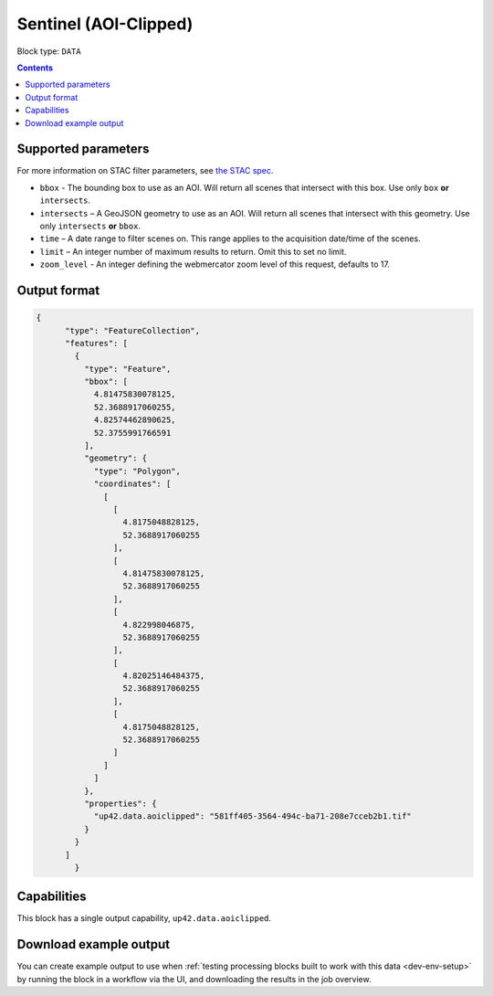 .. _sentinelhub-landsat8-aoiclipped-block:

Sentinel (AOI-Clipped)
======================

Block type: ``DATA``

.. contents::


Supported parameters
--------------------

For more information on STAC filter parameters, see
`the STAC spec <https://github.com/radiantearth/stac-spec/blob/master/api-spec/filters.md>`_.

* ``bbox`` - The bounding box to use as an AOI. Will return all scenes that intersect with this box. Use only ``box``
  **or** ``intersects``.
* ``intersects`` – A GeoJSON geometry to use as an AOI. Will return all scenes that intersect with this geometry. Use
  only ``intersects`` **or** ``bbox``.
* ``time`` – A date range to filter scenes on. This range applies to the acquisition date/time of the scenes.
* ``limit`` – An integer number of maximum results to return. Omit this to set no limit.
* ``zoom_level`` - An integer defining the webmercator zoom level of this request, defaults to 17.

Output format
-------------

.. code-block:: javascript

    {
          "type": "FeatureCollection",
          "features": [
            {
              "type": "Feature",
              "bbox": [
                4.81475830078125,
                52.3688917060255,
                4.82574462890625,
                52.3755991766591
              ],
              "geometry": {
                "type": "Polygon",
                "coordinates": [
                  [
                    [
                      4.8175048828125,
                      52.3688917060255
                    ],
                    [
                      4.81475830078125,
                      52.3688917060255
                    ],
                    [
                      4.822998046875,
                      52.3688917060255
                    ],
                    [
                      4.82025146484375,
                      52.3688917060255
                    ],
                    [
                      4.8175048828125,
                      52.3688917060255
                    ]
                  ]
                ]
              },
              "properties": {
                "up42.data.aoiclipped": "581ff405-3564-494c-ba71-208e7cceb2b1.tif"
              }
            }
          ]
            }

Capabilities
------------

This block has a single output capability, ``up42.data.aoiclipped``.

Download example output
-----------------------

You can create example output to use when :ref:`testing processing blocks built to work with this data <dev-env-setup>`
by running the block in a workflow via the UI, and downloading the results in the job overview.
